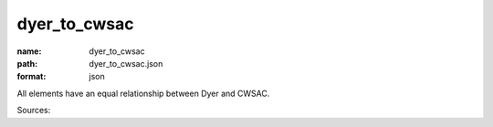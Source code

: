 #############
dyer_to_cwsac
#############

:name: dyer_to_cwsac
:path: dyer_to_cwsac.json
:format: json

All elements have an equal relationship between Dyer and CWSAC.

Sources: 


